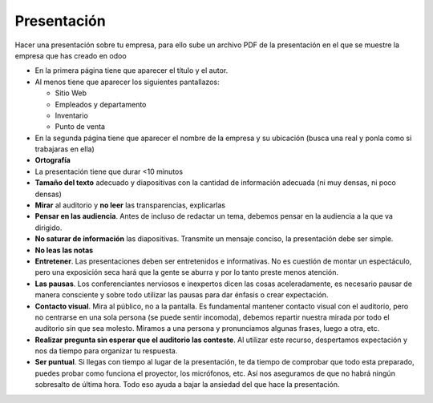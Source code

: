 ************
Presentación
************

Hacer una presentación sobre tu empresa, para ello sube un archivo PDF de la presentación en el que se muestre la empresa que has creado en odoo

* En la primera página tiene que aparecer el título y el autor.
* Al menos tiene que aparecer los siguientes pantallazos:

  * Sitio Web
  * Empleados y departamento
  * Inventario
  * Punto de venta
  
* En la segunda página tiene que aparecer el nombre de la empresa y su ubicación (busca una real y ponla como si trabajaras en ella)
* **Ortografía**
* La presentación tiene que durar <10 minutos
* **Tamaño del texto** adecuado y diapositivas con la cantidad de información adecuada (ni muy densas, ni poco densas)
* **Mirar** al auditorio y **no leer** las transparencias, explicarlas
* **Pensar en las audiencia**. Antes de incluso de redactar un tema, debemos pensar en la audiencia a la que va dirigido.
* **No saturar de información** las diapositivas. Transmite un mensaje conciso, la presentación debe ser simple.
* **No leas las notas**
* **Entretener**. Las presentaciones deben ser entretenidos e informativas. No es cuestión de montar un espectáculo, pero una exposición seca hará que la gente se aburra y por lo tanto preste menos atención.
* **Las pausas**. Los conferenciantes nerviosos e inexpertos dicen las cosas aceleradamente, es necesario pausar de manera consciente y sobre todo utilizar las pausas para dar énfasis o crear expectación.
* **Contacto visual**. Mira al público, no a la pantalla. Es fundamental mantener contacto visual con el auditorio, pero no centrarse en una sola persona (se puede sentir incomoda), debemos repartir nuestra mirada por todo el auditorio sin que sea molesto. Miramos a una persona y pronunciamos algunas frases, luego a otra, etc.
* **Realizar pregunta sin esperar que el auditorio las conteste**. Al utilizar este recurso, despertamos expectación y nos da tiempo para organizar tu respuesta.
* **Ser puntual**. Si llegas con tiempo al lugar de la presentación, te da tiempo de comprobar que todo esta preparado, puedes probar como funciona el proyector, los micrófonos, etc. Así nos aseguramos de que no habrá ningún sobresalto de última hora. Todo eso ayuda a bajar la ansiedad del que hace la presentación.


